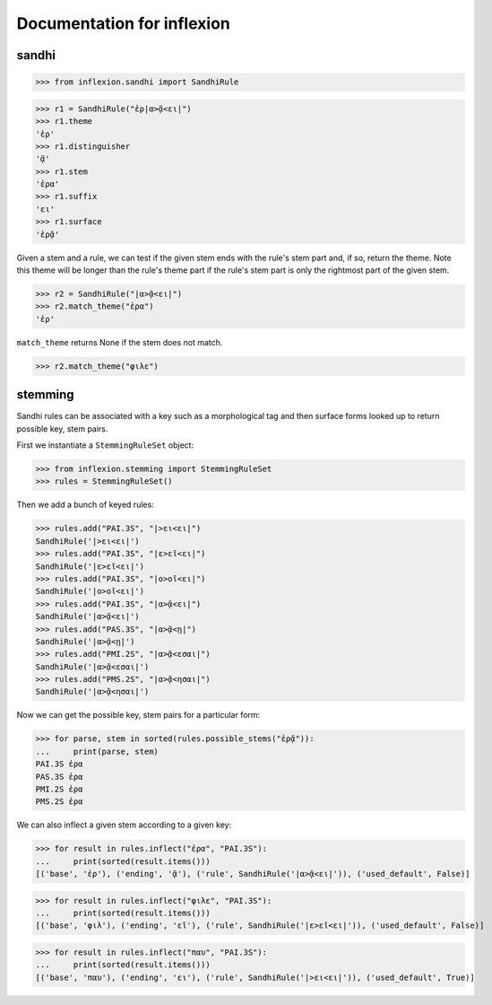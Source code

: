 Documentation for inflexion
===========================


sandhi
------

>>> from inflexion.sandhi import SandhiRule

>>> r1 = SandhiRule("ἐρ|α>ᾷ<ει|")
>>> r1.theme
'ἐρ'
>>> r1.distinguisher
'ᾷ'
>>> r1.stem
'ἐρα'
>>> r1.suffix
'ει'
>>> r1.surface
'ἐρᾷ'

Given a stem and a rule, we can test if the given stem ends with the rule's
stem part and, if so, return the theme. Note this theme will be longer than the
rule's theme part if the rule's stem part is only the rightmost part of the
given stem.

>>> r2 = SandhiRule("|α>ᾷ<ει|")
>>> r2.match_theme("ἐρα")
'ἐρ'

``match_theme`` returns None if the stem does not match.

>>> r2.match_theme("φιλε")

stemming
--------

Sandhi rules can be associated with a key such as a morphological tag and then
surface forms looked up to return possible key, stem pairs.

First we instantiate a ``StemmingRuleSet`` object:

>>> from inflexion.stemming import StemmingRuleSet
>>> rules = StemmingRuleSet()

Then we add a bunch of keyed rules:

>>> rules.add("PAI.3S", "|>ει<ει|")
SandhiRule('|>ει<ει|')
>>> rules.add("PAI.3S", "|ε>εῖ<ει|")
SandhiRule('|ε>εῖ<ει|')
>>> rules.add("PAI.3S", "|ο>οῖ<ει|")
SandhiRule('|ο>οῖ<ει|')
>>> rules.add("PAI.3S", "|α>ᾷ<ει|")
SandhiRule('|α>ᾷ<ει|')
>>> rules.add("PAS.3S", "|α>ᾷ<ῃ|")
SandhiRule('|α>ᾷ<ῃ|')
>>> rules.add("PMI.2S", "|α>ᾷ<εσαι|")
SandhiRule('|α>ᾷ<εσαι|')
>>> rules.add("PMS.2S", "|α>ᾷ<ησαι|")
SandhiRule('|α>ᾷ<ησαι|')

Now we can get the possible key, stem pairs for a particular form:

>>> for parse, stem in sorted(rules.possible_stems("ἐρᾷ")):
...     print(parse, stem)
PAI.3S ἐρα
PAS.3S ἐρα
PMI.2S ἐρα
PMS.2S ἐρα

We can also inflect a given stem according to a given key:

>>> for result in rules.inflect("ἐρα", "PAI.3S"):
...     print(sorted(result.items()))
[('base', 'ἐρ'), ('ending', 'ᾷ'), ('rule', SandhiRule('|α>ᾷ<ει|')), ('used_default', False)]

>>> for result in rules.inflect("φιλε", "PAI.3S"):
...     print(sorted(result.items()))
[('base', 'φιλ'), ('ending', 'εῖ'), ('rule', SandhiRule('|ε>εῖ<ει|')), ('used_default', False)]

>>> for result in rules.inflect("παυ", "PAI.3S"):
...     print(sorted(result.items()))
[('base', 'παυ'), ('ending', 'ει'), ('rule', SandhiRule('|>ει<ει|')), ('used_default', True)]

